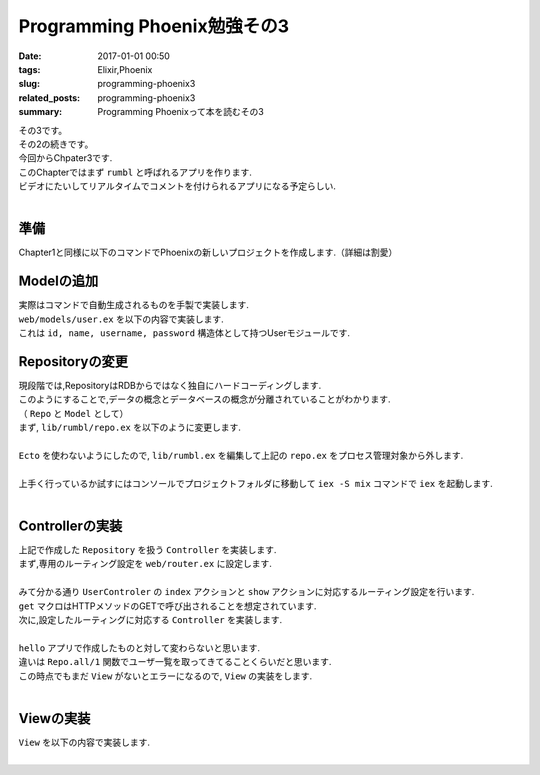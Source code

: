 Programming Phoenix勉強その3
################################

:date: 2017-01-01 00:50
:tags: Elixir,Phoenix
:slug: programming-phoenix3
:related_posts: programming-phoenix3
:summary: Programming Phoenixって本を読むその3

| その3です。
| その2の続きです。
| 今回からChpater3です.
| このChapterではまず ``rumbl`` と呼ばれるアプリを作ります.
| ビデオにたいしてリアルタイムでコメントを付けられるアプリになる予定らしい.
|

====================
準備
====================

| Chapter1と同様に以下のコマンドでPhoenixの新しいプロジェクトを作成します.（詳細は割愛）

.. code-block:: shell
  :linenos:

  $ mix phoenix.new rumbl
  * creating rumbl/ config/ config.exs
    ...

  Fetch and install dependencies? [Yn] y
  * running mix deps.get
  * running npm

  $ cd rumbl
  rumbl $ mix ecto.create
  ==> connection
  Compiling 1 file （.ex）
  Generated connection app
  ...


=====================================
Modelの追加
=====================================

| 実際はコマンドで自動生成されるものを手製で実装します.
| ``web/models/user.ex`` を以下の内容で実装します.

.. code-block:: Elixir
  :linenos:

  defmodule Rumbl.User do
    defstruct [:id, :name, :username, :password]
  endD

| これは ``id, name, username, password`` 構造体として持つUserモジュールです.

===============================
Repositoryの変更
===============================

| 現段階では,RepositoryはRDBからではなく独自にハードコーディングします.
| このようにすることで,データの概念とデータベースの概念が分離されていることがわかります.
| （ ``Repo`` と ``Model`` として）
| まず, ``lib/rumbl/repo.ex`` を以下のように変更します.
|

.. code-block:: Elixir
  :linenos:

  defmodule Rumbl.Repo do
    @moduledoc """
    In memory repository.
    """

    def all(Rumbl.User) do
      [%Rumbl.User{id: "1", name: "Jose", username: "josevalim", password: "elixir"},
      %Rumbl.User{id: "2", name: "Bruce", username: "redropids", password: "7longs"},
      %Rumbl.User{id: "3", name: "Chris", username: "chrismccord", password: "phx"}]
    end

    def all(_module), do: []

    def get(module, id) do
      Enum.find all(module), fn map -> map.id == id end
    end

    def get_by(module, params) do
      Enum.find all(module), fn map ->
        Enum.all?(params, fn {key, val} -> Map.get(map, key) == val end)
      end
    end
  end

| ``Ecto`` を使わないようにしたので, ``lib/rumbl.ex`` を編集して上記の ``repo.ex`` をプロセス管理対象から外します.
|

.. code-block:: Elixir
  :linenos:

  # Start the Ecto repository
  # supervisor(Rumbl.Repo, []), # これをコメントアウト

| 上手く行っているか試すにはコンソールでプロジェクトフォルダに移動して ``iex -S mix`` コマンドで ``iex`` を起動します.
|

.. code-block:: shell
  :linenos:

  rumbl $ iex -S mix
  Erlang/OTP 19 [erts-8.2] [source] [64-bit] [smp:4:4] [async-threads:10] [hipe] [kernel-poll:false] [dtrace]

  Compiling 7 files (.ex)
  Interactive Elixir (1.3.4) - press Ctrl+C to exit (type h() ENTER for help)
  iex(1)> alias Rumbl.User
  Rumbl.User
  iex(2)> alias Rumbl.Repo
  Rumbl.Repo
  iex(3)> Repo.all User
  [%Rumbl.User{id: "1", name: "Jose", password: "elixir", username: "josevalim"},
   %Rumbl.User{id: "2", name: "Bruce", password: "7longs", username: "redropids"},
   %Rumbl.User{id: "3", name: "Chris", password: "phx", username: "chrismccord"}]
  iex(4)> Repo.all Rumbl.Other
  []
  iex(5)> Repo.get User, "1"
  %Rumbl.User{id: "1", name: "Jose", password: "elixir", username: "josevalim"}
  iex(6)> Repo.get_by User, name: "Brunce"
  nil
  iex(7)> Repo.get_by User, name: "Bruce"
  %Rumbl.User{id: "2", name: "Bruce", password: "7longs", username: "redropids"}
  iex(8)>

========================================
Controllerの実装
========================================

| 上記で作成した ``Repository`` を扱う ``Controller`` を実装します.
| まず,専用のルーティング設定を ``web/router.ex`` に設定します.
|

.. code-block:: Elixir
  :linenos:

  scope "/", Rumbl do
    pipe_through :browser # Use the default browser stacks.

    get "/users", UserController, :index     # 追加
    get "/users/:id", UserController, :show  # 追加
    get "/", PageController, :index
  end

| みて分かる通り ``UserControler`` の ``index`` アクションと ``show`` アクションに対応するルーティング設定を行います.
| ``get`` マクロはHTTPメソッドのGETで呼び出されることを想定されています.
| 次に,設定したルーティングに対応する ``Controller`` を実装します.
|

.. code-block:: Elixir
  :linenos:

  defmodule Rumbl.UserController do
    use Rumbl.Web, :controller
  
    def index(conn, _params) do
      users = Repo.all(Rumbl.User)
      render conn, "index.html", users: users
    end
  end

| ``hello`` アプリで作成したものと対して変わらないと思います.
| 違いは ``Repo.all/1`` 関数でユーザ一覧を取ってきてることくらいだと思います.
| この時点でもまだ ``View`` がないとエラーになるので, ``View`` の実装をします.
|

====================
Viewの実装
====================

| ``View`` を以下の内容で実装します.
| 
